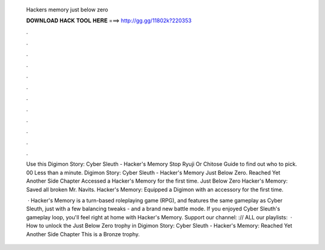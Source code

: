   Hackers memory just below zero
  
  
  
  𝐃𝐎𝐖𝐍𝐋𝐎𝐀𝐃 𝐇𝐀𝐂𝐊 𝐓𝐎𝐎𝐋 𝐇𝐄𝐑𝐄 ===> http://gg.gg/11802k?220353
  
  
  
  .
  
  
  
  .
  
  
  
  .
  
  
  
  .
  
  
  
  .
  
  
  
  .
  
  
  
  .
  
  
  
  .
  
  
  
  .
  
  
  
  .
  
  
  
  .
  
  
  
  .
  
  Use this Digimon Story: Cyber Sleuth - Hacker's Memory Stop Ryuji Or Chitose Guide to find out who to pick. 00 Less than a minute. Digimon Story: Cyber Sleuth - Hacker's Memory Just Below Zero. Reached Yet Another Side Chapter Accessed a Hacker's Memory for the first time. Just Below Zero Hacker's Memory: Saved all broken Mr. Navits. Hacker's Memory: Equipped a Digimon with an accessory for the first time.
  
   · Hacker's Memory is a turn-based roleplaying game (RPG), and features the same gameplay as Cyber Sleuth, just with a few balancing tweaks - and a brand new battle mode. If you enjoyed Cyber Sleuth's gameplay loop, you'll feel right at home with Hacker's Memory. Support our channel: :// ALL our playlists:   · How to unlock the Just Below Zero trophy in Digimon Story: Cyber Sleuth - Hacker's Memory: Reached Yet Another Side Chapter This is a Bronze trophy.
